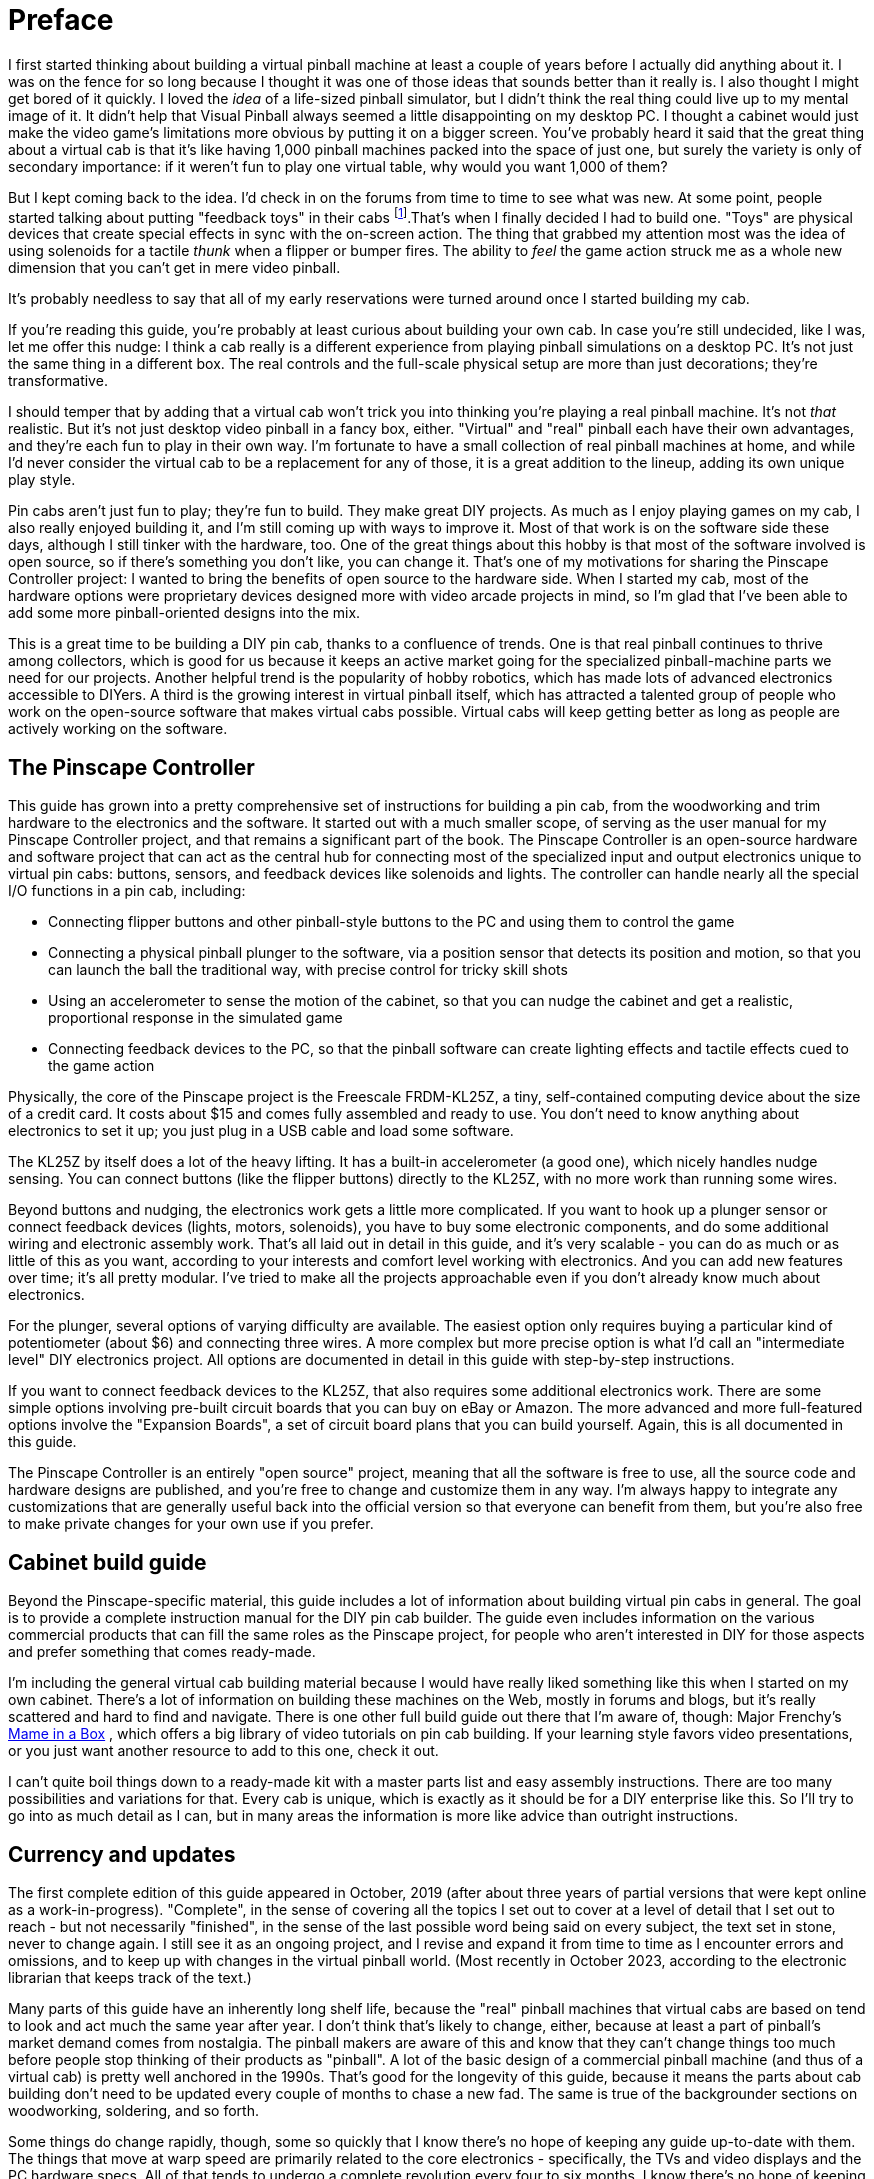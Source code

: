 = Preface

I first started thinking about building a virtual pinball machine at least a couple of years before I actually did anything about it.
I was on the fence for so long because I thought it was one of those ideas that sounds better than it really is.
I also thought I might get bored of it quickly.
I loved the _idea_ of a life-sized pinball simulator, but I didn't think the real thing could live up to my mental image of it.
It didn't help that Visual Pinball always seemed a little disappointing on my desktop PC.
I thought a cabinet would just make the video game's limitations more obvious by putting it on a bigger screen.
You've probably heard it said that the great thing about a virtual cab is that it's like having 1,000 pinball machines packed into the space of just one, but surely the variety is only of secondary importance: if it weren't fun to play one virtual table, why would you want 1,000 of them?

But I kept coming back to the idea.
I'd check in on the forums from time to time to see what was new.
At some point, people started talking about putting "feedback toys" in their cabs
footnote:1[In the vernacular of the Web forums, a virtual pinball machine is called a pin cab , short for "pinball cabinet", and most often shortened further still to simply cab .
If you're new to the forums, the name might seem weirdly generic.
But it makes sense in the context of the forums, because the "cab" groups are only a small part of a broader community that’s interested in computer pinball simulation in general.
Everyone in the broader community plays computer-simulated pinball, but mostly using ordinary desktop PCs or video game consoles.
The thing that distinguishes the "cab" crowd is that we embed our pinball PCs in these elaborate housings based on the real machines.].That's when I finally decided I had to build one.
"Toys" are physical devices that create special effects in sync with the on-screen action.
The thing that grabbed my attention most was the idea of using solenoids for a tactile _thunk_ when a flipper or bumper fires.
The ability to _feel_ the game action struck me as a whole new dimension that you can't get in mere video pinball.

It's probably needless to say that all of my early reservations were turned around once I started building my cab.

If you're reading this guide, you're probably at least curious about building your own cab.
In case you're still undecided, like I was, let me offer this nudge: I think a cab really is a different experience from playing pinball simulations on a desktop PC.
It's not just the same thing in a different box.
The real controls and the full-scale physical setup are more than just decorations; they're transformative.

I should temper that by adding that a virtual cab won't trick you into thinking you're playing a real pinball machine.
It's not _that_ realistic.
But it's not just desktop video pinball in a fancy box, either.
"Virtual" and "real" pinball each have their own advantages, and they're each fun to play in their own way.
I'm fortunate to have a small collection of real pinball machines at home, and while I'd never consider the virtual cab to be a replacement for any of those, it is a great addition to the lineup, adding its own unique play style.

Pin cabs aren't just fun to play; they're fun to build.
They make great DIY projects.
As much as I enjoy playing games on my cab, I also really enjoyed building it, and I'm still coming up with ways to improve it.
Most of that work is on the software side these days, although I still tinker with the hardware, too.
One of the great things about this hobby is that most of the software involved is open source, so if there's something you don't like, you can change it.
That's one of my motivations for sharing the Pinscape Controller project: I wanted to bring the benefits of open source to the hardware side.
When I started my cab, most of the hardware options were proprietary devices designed more with video arcade projects in mind, so I'm glad that I've been able to add some more pinball-oriented designs into the mix.

This is a great time to be building a DIY pin cab, thanks to a confluence of trends.
One is that real pinball continues to thrive among collectors, which is good for us because it keeps an active market going for the specialized pinball-machine parts we need for our projects.
Another helpful trend is the popularity of hobby robotics, which has made lots of advanced electronics accessible to DIYers.
A third is the growing interest in virtual pinball itself, which has attracted a talented group of people who work on the open-source software that makes virtual cabs possible.
Virtual cabs will keep getting better as long as people are actively working on the software.

== The Pinscape Controller

This guide has grown into a pretty comprehensive set of instructions for building a pin cab, from the woodworking and trim hardware to the electronics and the software.
It started out with a much smaller scope, of serving as the user manual for my Pinscape Controller project, and that remains a significant part of the book.
The Pinscape Controller is an open-source hardware and software project that can act as the central hub for connecting most of the specialized input and output electronics unique to virtual pin cabs: buttons, sensors, and feedback devices like solenoids and lights.
The controller can handle nearly all the special I/O functions in a pin cab, including:

* Connecting flipper buttons and other pinball-style buttons to the PC and using them to control the game
* Connecting a physical pinball plunger to the software, via a position sensor that detects its position and motion, so that you can launch the ball the traditional way, with precise control for tricky skill shots
* Using an accelerometer to sense the motion of the cabinet, so that you can nudge the cabinet and get a realistic, proportional response in the simulated game
* Connecting feedback devices to the PC, so that the pinball software can create lighting effects and tactile effects cued to the game action

Physically, the core of the Pinscape project is the Freescale FRDM-KL25Z, a tiny, self-contained computing device about the size of a credit card.
It costs about $15 and comes fully assembled and ready to use.
You don't need to know anything about electronics to set it up; you just plug in a USB cable and load some software.

The KL25Z by itself does a lot of the heavy lifting.
It has a built-in accelerometer (a good one), which nicely handles nudge sensing.
You can connect buttons (like the flipper buttons) directly to the KL25Z, with no more work than running some wires.

Beyond buttons and nudging, the electronics work gets a little more complicated.
If you want to hook up a plunger sensor or connect feedback devices (lights, motors, solenoids), you have to buy some electronic components, and do some additional wiring and electronic assembly work.
That's all laid out in detail in this guide, and it's very scalable - you can do as much or as little of this as you want, according to your interests and comfort level working with electronics.
And you can add new features over time; it's all pretty modular.
I've tried to make all the projects approachable even if you don't already know much about electronics.

For the plunger, several options of varying difficulty are available.
The easiest option only requires buying a particular kind of potentiometer (about $6) and connecting three wires.
A more complex but more precise option is what I'd call an "intermediate level" DIY electronics project.
All options are documented in detail in this guide with step-by-step instructions.

If you want to connect feedback devices to the KL25Z, that also requires some additional electronics work.
There are some simple options involving pre-built circuit boards that you can buy on eBay or Amazon.
The more advanced and more full-featured options involve the "Expansion Boards", a set of circuit board plans that you can build yourself.
Again, this is all documented in this guide.

The Pinscape Controller is an entirely "open source" project, meaning that all the software is free to use, all the source code and hardware designs are published, and you're free to change and customize them in any way.
I'm always happy to integrate any customizations that are generally useful back into the official version so that everyone can benefit from them, but you're also free to make private changes for your own use if you prefer.

== Cabinet build guide

Beyond the Pinscape-specific material, this guide includes a lot of information about building virtual pin cabs in general.
The goal is to provide a complete instruction manual for the DIY pin cab builder.
The guide even includes information on the various commercial products that can fill the same roles as the Pinscape project, for people who aren't interested in DIY for those aspects and prefer something that comes ready-made.

I'm including the general virtual cab building material because I would have really liked something like this when I started on my own cabinet.
There's a lot of information on building these machines on the Web, mostly in forums and blogs, but it's really scattered and hard to find and navigate.
There is one other full build guide out there that I'm aware of, though: Major Frenchy's link:https://mameinabox.com/[Mame in a Box] , which offers a big library of video tutorials on pin cab building.
If your learning style favors video presentations, or you just want another resource to add to this one, check it out.

I can't quite boil things down to a ready-made kit with a master parts list and easy assembly instructions.
There are too many possibilities and variations for that.
Every cab is unique, which is exactly as it should be for a DIY enterprise like this.
So I'll try to go into as much detail as I can, but in many areas the information is more like advice than outright instructions.

== Currency and updates

The first complete edition of this guide appeared in October, 2019 (after about three years of partial versions that were kept online as a work-in-progress).
"Complete", in the sense of covering all the topics I set out to cover at a level of detail that I set out to reach - but not necessarily "finished", in the sense of the last possible word being said on every subject, the text set in stone, never to change again.
I still see it as an ongoing project, and I revise and expand it from time to time as I encounter errors and omissions, and to keep up with changes in the virtual pinball world.
(Most recently in October 2023, according to the electronic librarian that keeps track of the text.)

Many parts of this guide have an inherently long shelf life, because the "real" pinball machines that virtual cabs are based on tend to look and act much the same year after year.
I don't think that's likely to change, either, because at least a part of pinball's market demand comes from nostalgia.
The pinball makers are aware of this and know that they can't change things too much before people stop thinking of their products as "pinball".
A lot of the basic design of a commercial pinball machine (and thus of a virtual cab) is pretty well anchored in the 1990s.
That's good for the longevity of this guide, because it means the parts about cab building don't need to be updated every couple of months to chase a new fad.
The same is true of the backgrounder sections on woodworking, soldering, and so forth.

Some things do change rapidly, though, some so quickly that I know there's no hope of keeping any guide up-to-date with them.
The things that move at warp speed are primarily related to the core electronics - specifically, the TVs and video displays and the PC hardware specs.
All of that tends to undergo a complete revolution every four to six months.
I know there's no hope of keeping a list of "Best Intel Chips of 2023" or "The Sharpest TVs Right Now" up to date, so I don't even try to provide such ephemeral shopping lists.
Instead, the relevant sections provide a more general, and hopefully more lasting, idea of what to prioritize when shopping.
My hope is that this will help the material remain relevant and useful for at least a little while.

In between those extremes - the Moore's-law churn of consumer electronics on the one hand, and the timeless arts of woodworking and soldering on the other - there's another area that changes at a middling pace: the special software and hardware devices for playing virtual pinball.
Visual Pinball, PinMAME, DOF, etc - these are generally open-source projects, or in some cases tiny one-person businesses, that are in active development and that come out with new versions once in an unpredictable while.
I confess that I don't track every one of those projects closely enough to know immediately when something I've written about it here needs to be updated, and even if I did, it would still take me a while to catch everything up.
So it's best to treat the guide as a secondary source of information for the big software components, and look to the projects themselves, or forum activity from their contributors, for the latest news.

If you encounter any errors, or anything that's out of date, I'd be happy if you pointed it out so I could try to fix it.
You can contact me on vpforums.org (my user ID there is *mjr* .)

[#WorkInProgress]
== An explanation of "section incomplete" warnings

I originally started posting this guide in draft form in October 2016, when it was just a skeletal outline.
Back then, most of the sections were just placeholders, like this:

NOTE: This section is incomplete and will be expanded when time permits.
Material to be added: (Some notes about what I intended to write would go here)  xref:intro.adoc#WorkInProgress[More about work in progress]

Those placeholders were there so that I could use the guide as its own outline, and also so that readers would know that I hadn't forgotten about the topic in question.

I finally finished filling in all the planned material in October 2019, so at that point there were exactly zero of those boxes remaining.
You probably won't see any in the current guide - but I can't rule that out entirely.
I'm still revising and updating the guide on a regular basis, and occasionally a new topic comes up that's big enough that it will take some time to cover.
When that happens, I might resort to adding a few of those boxes back in.
If you see any, they mean that there's some new material I intend to add when I get a chance.

